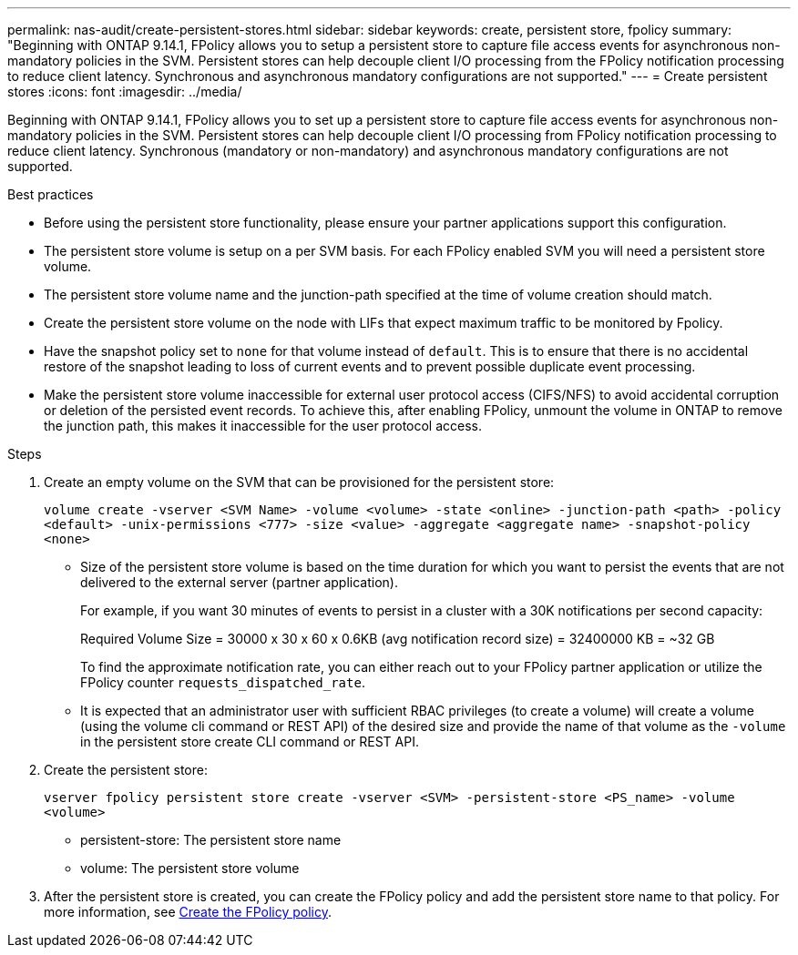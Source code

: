 ---
permalink: nas-audit/create-persistent-stores.html
sidebar: sidebar
keywords: create, persistent store, fpolicy
summary: "Beginning with ONTAP 9.14.1, FPolicy allows you to setup a persistent store to capture file access events for asynchronous non-mandatory policies in the SVM. Persistent stores can help decouple client I/O processing from the FPolicy notification processing to reduce client latency. Synchronous and asynchronous mandatory configurations are not supported."
---
= Create persistent stores
:icons: font
:imagesdir: ../media/


[.lead]
Beginning with ONTAP 9.14.1, FPolicy allows you to set up a persistent store to capture file access events for asynchronous non-mandatory policies in the SVM. Persistent stores can help decouple client I/O processing from FPolicy notification processing to reduce client latency. Synchronous (mandatory or non-mandatory) and asynchronous mandatory configurations are not supported.

.Best practices

* Before using the persistent store functionality, please ensure your partner applications support this configuration.
* The persistent store volume is setup on a per SVM basis. For each FPolicy enabled SVM you will need a persistent store volume. 
* The persistent store volume name and the junction-path specified at the time of volume creation should match. 
* Create the persistent store volume on the node with LIFs that expect maximum traffic to be monitored by Fpolicy.
* Have the snapshot policy set to `none` for that volume instead of `default`. This is to ensure that there is no accidental restore of the snapshot leading to loss of current events and to prevent possible duplicate event processing.
* Make the persistent store volume inaccessible for external user protocol access (CIFS/NFS) to avoid accidental corruption or deletion of the persisted event records. To achieve this, after enabling FPolicy, unmount the volume in ONTAP to remove the junction path, this makes it inaccessible for the user protocol access.

.Steps

. Create an empty volume on the SVM that can be provisioned for the persistent store:
+
`volume create -vserver <SVM Name> -volume <volume> -state <online> -junction-path <path> -policy <default> -unix-permissions <777> -size <value> -aggregate <aggregate name> -snapshot-policy <none>`
+
* Size of the persistent store volume is based on the time duration for which you want to persist the events that are not delivered to the external server (partner application).
+
For example, if you want 30 minutes of events to persist in a cluster with a 30K notifications per second capacity:
+
Required Volume Size = 30000 x 30 x 60 x 0.6KB (avg notification record size) = 32400000 KB = ~32 GB
+
To find the approximate notification rate, you can either reach out to your FPolicy partner application or utilize the FPolicy counter `requests_dispatched_rate`.
+
* It is expected that an administrator user with sufficient RBAC privileges (to create a volume) will create a volume (using the volume cli command or REST API) of the desired size and provide the name of that volume as the `-volume` in the persistent store create CLI command or REST API.
. Create the persistent store:
+
`vserver fpolicy persistent store create -vserver <SVM> -persistent-store <PS_name> -volume <volume>`
+
* persistent-store: The persistent store name
* volume: The persistent store volume
. After the persistent store is created, you can create the FPolicy policy and add the persistent store name to that policy. 
For more information, see link:https://docs.netapp.com/us-en/ontap/nas-audit/create-fpolicy-policy-task.html[Create the FPolicy policy].


// 20 OCT 2023, ONTAPDOC-1344 updates
// 17 OCT 2023, ONTAPDOC-1344
